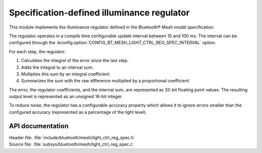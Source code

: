 .. _bt_mesh_light_ctrl_reg_spec_readme:

Specification-defined illuminance regulator
###########################################

This module implements the illuminance regulator defined in the Bluetooth® Mesh model specification.

The regulator operates in a compile time configurable update interval between 10 and 100 ms.
The interval can be configured through the :kconfig:option:`CONFIG_BT_MESH_LIGHT_CTRL_REG_SPEC_INTERVAL` option.

For each step, the regulator:

1. Calculates the integral of the error since the last step.
#. Adds the integral to an internal sum.
#. Multiplies this sum by an integral coefficient.
#. Summarizes the sum with the raw difference multiplied by a proportional coefficient.

The error, the regulator coefficients, and the internal sum, are represented as 32-bit floating point values.
The resulting output level is represented as an unsigned 16-bit integer.

To reduce noise, the regulator has a configurable accuracy property which allows it to ignore errors smaller than the configured accuracy (represented as a percentage of the light level).

API documentation
*****************

| Header file: :file:`include/bluetooth/mesh/light_ctrl_reg_spec.h`
| Source file: :file:`subsys/bluetooth/mesh/light_ctrl_reg_spec.c`

.. doxygengroup:: bt_mesh_light_ctrl_reg_spec
   :project: nrf
   :members:
